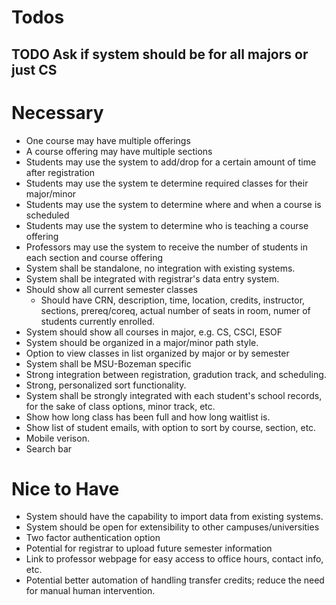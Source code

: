 * Todos
** TODO Ask if system should be for all majors or just CS
* Necessary
  + One course may have multiple offerings
  + A course offering may have multiple sections
  + Students may use the system to add/drop for a certain amount of
    time after registration
  + Students may use the system te determine required classes for
    their major/minor
  + Students may use the system to determine where and when a course
    is scheduled
  + Students may use the system to determine who is teaching a course offering
  + Professors may use the system to receive the number of students in
    each section and course offering
  + System shall be standalone, no integration with existing systems.
  + System shall be integrated with registrar's data entry system.
  + Should show all current semester classes
    - Should have CRN, description, time, location, credits,
      instructor, sections, prereq/coreq, actual number of seats in
      room, numer of students currently enrolled. 
  + System should show all courses in major, e.g. CS, CSCI, ESOF
  + System should be organized in a major/minor path style.
  + Option to view classes in list organized by major or by semester
  + System shall be MSU-Bozeman specific
  + Strong integration between registration, gradution track, and
    scheduling.
  + Strong, personalized sort functionality.
  + System shall be strongly integrated with each student's school
    records, for the sake of class options, minor track, etc.
  + Show how long class has been full and how long waitlist is.
  + Show list of student emails, with option to sort by course,
    section, etc.
  + Mobile verison.
  + Search bar
* Nice to Have
  + System should have the capability to import data from existing
    systems.
  + System should be open for extensibility to other
    campuses/universities
  + Two factor authentication option
  + Potential for registrar to upload future semester information
  + Link to professor webpage for easy access to office hours, contact
    info, etc.
  + Potential better automation of handling transfer credits; reduce
    the need for manual human intervention.

